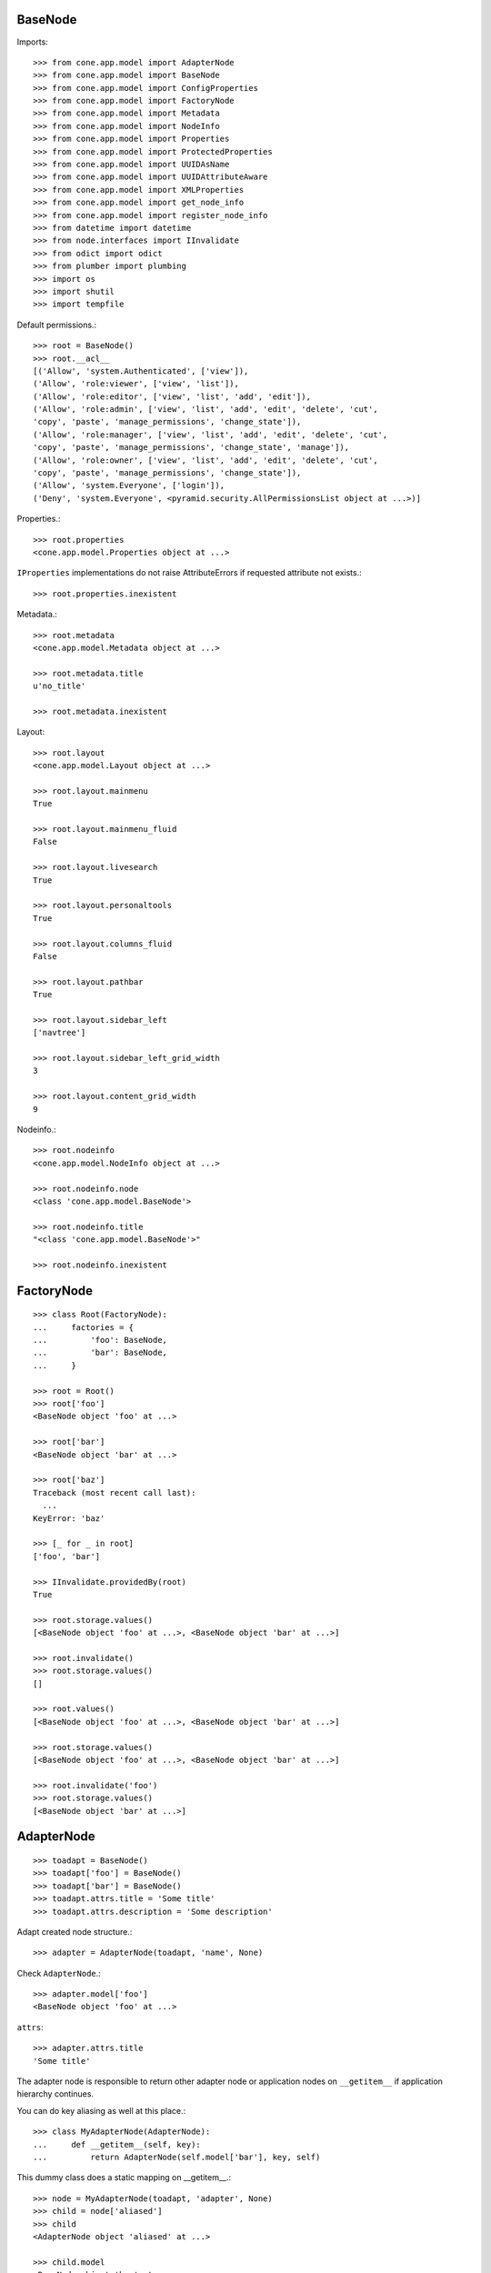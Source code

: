 BaseNode
--------

Imports::

    >>> from cone.app.model import AdapterNode
    >>> from cone.app.model import BaseNode
    >>> from cone.app.model import ConfigProperties
    >>> from cone.app.model import FactoryNode
    >>> from cone.app.model import Metadata
    >>> from cone.app.model import NodeInfo
    >>> from cone.app.model import Properties
    >>> from cone.app.model import ProtectedProperties
    >>> from cone.app.model import UUIDAsName
    >>> from cone.app.model import UUIDAttributeAware
    >>> from cone.app.model import XMLProperties
    >>> from cone.app.model import get_node_info
    >>> from cone.app.model import register_node_info
    >>> from datetime import datetime
    >>> from node.interfaces import IInvalidate
    >>> from odict import odict
    >>> from plumber import plumbing
    >>> import os
    >>> import shutil
    >>> import tempfile

Default permissions.::

    >>> root = BaseNode()
    >>> root.__acl__
    [('Allow', 'system.Authenticated', ['view']), 
    ('Allow', 'role:viewer', ['view', 'list']), 
    ('Allow', 'role:editor', ['view', 'list', 'add', 'edit']), 
    ('Allow', 'role:admin', ['view', 'list', 'add', 'edit', 'delete', 'cut', 
    'copy', 'paste', 'manage_permissions', 'change_state']), 
    ('Allow', 'role:manager', ['view', 'list', 'add', 'edit', 'delete', 'cut', 
    'copy', 'paste', 'manage_permissions', 'change_state', 'manage']), 
    ('Allow', 'role:owner', ['view', 'list', 'add', 'edit', 'delete', 'cut', 
    'copy', 'paste', 'manage_permissions', 'change_state']), 
    ('Allow', 'system.Everyone', ['login']), 
    ('Deny', 'system.Everyone', <pyramid.security.AllPermissionsList object at ...>)]

Properties.::

    >>> root.properties
    <cone.app.model.Properties object at ...>

``IProperties`` implementations do not raise AttributeErrors if requested
attribute not exists.::

    >>> root.properties.inexistent

Metadata.::

    >>> root.metadata
    <cone.app.model.Metadata object at ...>

    >>> root.metadata.title
    u'no_title'

    >>> root.metadata.inexistent

Layout::

    >>> root.layout
    <cone.app.model.Layout object at ...>

    >>> root.layout.mainmenu
    True

    >>> root.layout.mainmenu_fluid
    False

    >>> root.layout.livesearch
    True

    >>> root.layout.personaltools
    True

    >>> root.layout.columns_fluid
    False

    >>> root.layout.pathbar
    True

    >>> root.layout.sidebar_left
    ['navtree']

    >>> root.layout.sidebar_left_grid_width
    3

    >>> root.layout.content_grid_width
    9

Nodeinfo.::

    >>> root.nodeinfo
    <cone.app.model.NodeInfo object at ...>

    >>> root.nodeinfo.node
    <class 'cone.app.model.BaseNode'>

    >>> root.nodeinfo.title
    "<class 'cone.app.model.BaseNode'>"

    >>> root.nodeinfo.inexistent


FactoryNode
-----------

::

    >>> class Root(FactoryNode):
    ...     factories = {
    ...         'foo': BaseNode,
    ...         'bar': BaseNode,
    ...     }

    >>> root = Root()
    >>> root['foo']
    <BaseNode object 'foo' at ...>

    >>> root['bar']
    <BaseNode object 'bar' at ...>

    >>> root['baz']
    Traceback (most recent call last):
      ...
    KeyError: 'baz'

    >>> [_ for _ in root]
    ['foo', 'bar']

    >>> IInvalidate.providedBy(root)
    True

    >>> root.storage.values()
    [<BaseNode object 'foo' at ...>, <BaseNode object 'bar' at ...>]

    >>> root.invalidate()
    >>> root.storage.values()
    []

    >>> root.values()
    [<BaseNode object 'foo' at ...>, <BaseNode object 'bar' at ...>]

    >>> root.storage.values()
    [<BaseNode object 'foo' at ...>, <BaseNode object 'bar' at ...>]

    >>> root.invalidate('foo')
    >>> root.storage.values()
    [<BaseNode object 'bar' at ...>]


AdapterNode
-----------

::

    >>> toadapt = BaseNode()
    >>> toadapt['foo'] = BaseNode()
    >>> toadapt['bar'] = BaseNode()
    >>> toadapt.attrs.title = 'Some title'
    >>> toadapt.attrs.description = 'Some description'

Adapt created node structure.::

    >>> adapter = AdapterNode(toadapt, 'name', None)

Check ``AdapterNode``.::

    >>> adapter.model['foo']
    <BaseNode object 'foo' at ...>

``attrs``::

    >>> adapter.attrs.title
    'Some title'

The adapter node is responsible to return other adapter node or application
nodes on ``__getitem__`` if application hierarchy continues.

You can do key aliasing as well at this place.::

    >>> class MyAdapterNode(AdapterNode):
    ...     def __getitem__(self, key):
    ...         return AdapterNode(self.model['bar'], key, self)

This dummy class does a static mapping on __getitem__.::

    >>> node = MyAdapterNode(toadapt, 'adapter', None)
    >>> child = node['aliased']
    >>> child
    <AdapterNode object 'aliased' at ...>

    >>> child.model
    <BaseNode object 'bar' at ...>

    >>> [key for key in node]
    ['foo', 'bar']

The application node path differs from the adapted node path. This is essential
to keep the application path sane while not violating the adapted node's
structure.::

    >>> child.path
    ['adapter', 'aliased']

    >>> child.model.path
    [None, 'bar']


Metadata
--------

The ``IMetadata`` implementation returned by ``IApplicationNode.metadata`` is
used by the application for displaying metadata information.

The default implementation accepts a dict like object on ``__init__``.::

    >>> data = {
    ...     'title': 'some title',
    ...     'description': 'some description',
    ...     'creator': 'john doe',
    ... }

Check ``INodeAdapter`` interface.::

    >>> metadata = Metadata(data)

``__getattr__``. No AttributeError is raised if attribute is inexistent.::

    >>> metadata.title
    'some title'

    >>> metadata.description
    'some description'

    >>> metadata.creator
    'john doe'

    >>> metadata.inexistent

``__getitem__``::

    >>> metadata['title']
    'some title'

``__contains__``::

    >>> 'description' in metadata
    True

``get``::

    >>> metadata.get('creator')
    'john doe'


NodeInfo
--------

The ``INodeInfo`` providing object holds information about the application
node.::

    >>> nodeinfo = NodeInfo()
    >>> nodeinfo.node = BaseNode
    >>> nodeinfo.addables = ['basenode']
    >>> nodeinfo.title = 'Base Node'

Register node info.::

    >>> register_node_info('basenode', nodeinfo)

Lookup Node info.::

    >>> nodeinfo = get_node_info('basenode')
    >>> nodeinfo.title
    'Base Node'

``__getattr__``. No AttributeError is raised if attribute is inexistent.::

    >>> nodeinfo.addables
    ['basenode']

    >>> nodeinfo.inexistent

``__getitem__``::

    >>> nodeinfo['addables']
    ['basenode']

``__contains__``::

    >>> 'node' in nodeinfo
    True

``get``::

    >>> nodeinfo.get('node')
    <class 'cone.app.model.BaseNode'>


UUIDAttributeAware
------------------

::

    >>> @plumbing(UUIDAttributeAware)
    ... class UUIDNode(BaseNode):
    ...     pass

    >>> node = UUIDNode()
    >>> node.uuid
    UUID('...')

    >>> node.attrs['uuid']
    UUID('...')


UUIDAsName
----------

::

    >>> @plumbing(UUIDAsName)
    ... class UUIDAsNameNode(BaseNode):
    ...     pass

    >>> node = UUIDAsNameNode()
    >>> node.uuid
    UUID('...')

    >>> node.name
    '...'

    >>> str(node.uuid) == node.name
    True

    >>> child = UUIDAsNameNode()
    >>> node[child.name] = child
    >>> sub = UUIDAsNameNode()
    >>> node[child.name][sub.name] = sub
    >>> sub = UUIDAsNameNode()
    >>> node[child.name][sub.name] = sub
    >>> node.printtree()
    <class 'UUIDAsNameNode'>: ...
      <class 'UUIDAsNameNode'>: ...
        <class 'UUIDAsNameNode'>: ...
        <class 'UUIDAsNameNode'>: ...

    >>> copy = node[child.name].copy()
    Traceback (most recent call last):
      ...
    RuntimeError: Shallow copy useless on UUID aware node trees, use deepcopy.

    >>> copy = child.deepcopy()
    >>> copy.printtree()
    <class 'UUIDAsNameNode'>: ...
      <class 'UUIDAsNameNode'>: ...
      <class 'UUIDAsNameNode'>: ...

    >>> copy.uuid == child.uuid
    False

    >>> sorted(copy.keys()) == sorted(child.keys())
    False

    >>> copy.keys()
    ['...', '...']

    >>> copy.values()
    [<UUIDAsNameNode object '...' at ...>, 
    <UUIDAsNameNode object '...' at ...>]

    >>> copy[copy.keys()[0]].name == copy.keys()[0]
    True


Properties
----------

You can use the ``Properties`` object for any kind of mapping.::

    >>> p1 = Properties()
    >>> p1.prop = 'Foo'

    >>> p2 = Properties()
    >>> p2.prop = 'Bar'

    >>> p1.prop, p2.prop
    ('Foo', 'Bar')


ProtectedProperties
-------------------

Protected properties checks against permission for properties::

    >>> context = BaseNode()

'viewprotected' property gets protected by 'view' permission::

    >>> permissions = {
    ...     'viewprotected': ['view'],
    ... }
    >>> props = ProtectedProperties(context, permissions)

Setting properties works always::

    >>> props.viewprotected = True
    >>> props.unprotected = True

Unauthorized just permits access to unprotected property::

    >>> props.viewprotected
    >>> props.unprotected
    True

    >>> 'viewprotected' in props
    False

    >>> 'unprotected' in props
    True

    >>> props.keys()
    ['unprotected']

    >>> props.get('viewprotected')
    >>> props.get('unprotected')
    True

    >>> props['viewprotected']
    Traceback (most recent call last):
      ...
    KeyError: u"No permission to access 'viewprotected'"

    >>> props['unprotected']
    True

Authenticate, both properties are now available::

    >>> layer.login('viewer')

    >>> props['viewprotected']
    True

    >>> props.viewprotected
    True

    >>> props.unprotected
    True

    >>> props.keys()
    ['unprotected', 'viewprotected']

    >>> props.get('viewprotected')
    True

    >>> props.get('unprotected')
    True

    >>> props.viewprotected = False
    >>> props.viewprotected
    False

    >>> layer.logout()


XML Properties
--------------

There's a convenience object for XML input and output.

Dummy environment.::

    >>> tempdir = tempfile.mkdtemp()

Create XML properties with path and optional data.::

    >>> props = XMLProperties(os.path.join(tempdir, 'props.xml'),
    ...                       data={'foo': u'äöüß'})

Testing helper functions.::

    >>> props._keys()
    ['foo']

    >>> props._values()
    [u'\xc3\xa4\xc3\xb6\xc3\xbc\xc3\x9f']

XML properties could be datetime objects.::

    >>> props.effective = datetime(2010, 1, 1, 10, 15)
    >>> props.empty = ''

XML properties could be multi valued...::

    >>> props.keywords = ['a', datetime(2010, 1, 1, 10, 15), '']

...or dict/odict instance::

    >>> props.dictlike = odict([('a', 'foo'), ('b', 'bar'), ('c', '')])

Nothing added yet.::

    >>> os.listdir(tempdir)
    []

Call props, file is now written to disk.::

    >>> props()
    >>> os.listdir(tempdir)
    ['props.xml']

Check file contents.::

    >>> with open(os.path.join(tempdir, 'props.xml')) as file:
    ...     file.read().split('\n')
    ['<properties>', 
    '  <foo>&#195;&#164;&#195;&#182;&#195;&#188;&#195;&#159;</foo>', 
    '  <effective>2010-01-01T10:15:00</effective>', 
    '  <empty></empty>', 
    '  <keywords>', 
    '    <item>a</item>', 
    '    <item>2010-01-01T10:15:00</item>', 
    '    <item></item>', 
    '  </keywords>', 
    '  <dictlike>', 
    '    <elem>', 
    '      <key>a</key>', 
    '      <value>foo</value>', 
    '    </elem>', 
    '    <elem>', 
    '      <key>b</key>', 
    '      <value>bar</value>', 
    '    </elem>', 
    '    <elem>', 
    '      <key>c</key>', 
    '      <value></value>', 
    '    </elem>', 
    '  </dictlike>', 
    '</properties>', 
    '']

Overwrite ``foo`` and add ``bar`` properties; Note that even markup can be 
used safely.::

    >>> props.foo = 'foo'
    >>> props.bar = '<bar>äöü</bar>'

Call props and check result.::

    >>> props()
    >>> with open(os.path.join(tempdir, 'props.xml')) as file:
    ...     file.read().split('\n')
    ['<properties>', 
    '  <foo>foo</foo>', 
    '  <effective>2010-01-01T10:15:00</effective>', 
    '  <empty></empty>', 
    '  <keywords>', 
    '    <item>a</item>', 
    '    <item>2010-01-01T10:15:00</item>', 
    '    <item></item>', 
    '  </keywords>', 
    '  <dictlike>', 
    '    <elem>', 
    '      <key>a</key>', 
    '      <value>foo</value>', 
    '    </elem>', 
    '    <elem>', 
    '      <key>b</key>', 
    '      <value>bar</value>', 
    '    </elem>', 
    '    <elem>', 
    '      <key>c</key>', 
    '      <value></value>', 
    '    </elem>', 
    '  </dictlike>', 
    '  <bar>&lt;bar&gt;&#228;&#246;&#252;&lt;/bar&gt;</bar>', 
    '</properties>', 
    '']

Create XML properties from existing file.::

    >>> props = XMLProperties(os.path.join(tempdir, 'props.xml'))
    >>> props._keys()
    ['foo', 'effective', 'empty', 'keywords', 'dictlike', 'bar']

    >>> props._values()
    [u'foo', 
    datetime.datetime(2010, 1, 1, 10, 15), 
    u'', 
    [u'a', datetime.datetime(2010, 1, 1, 10, 15), u''], 
    odict([('a', 'foo'), ('b', 'bar'), ('c', None)]), 
    u'<bar>\xe4\xf6\xfc</bar>']

Delete property.::

    >>> del props['foo']
    >>> props._keys()
    ['effective', 'empty', 'keywords', 'dictlike', 'bar']

    >>> del props['inexistent']
    Traceback (most recent call last):
      ...
    KeyError: u'property inexistent does not exist'

Call and check results.::

    >>> props()
    >>> with open(os.path.join(tempdir, 'props.xml')) as file:
    ...     file.read().split('\n')
    ['<properties>', 
    '  <effective>2010-01-01T10:15:00</effective>', 
    '  <empty></empty>', 
    '  <keywords>', 
    '    <item>a</item>', 
    '    <item>2010-01-01T10:15:00</item>', 
    '    <item></item>', 
    '  </keywords>', 
    '  <dictlike>', 
    '    <elem>', 
    '      <key>a</key>', 
    '      <value>foo</value>', 
    '    </elem>', 
    '    <elem>', 
    '      <key>b</key>', 
    '      <value>bar</value>', 
    '    </elem>', 
    '    <elem>', 
    '      <key>c</key>', 
    '      <value>None</value>', 
    '    </elem>', 
    '  </dictlike>', 
    '  <bar>&lt;bar&gt;&#228;&#246;&#252;&lt;/bar&gt;</bar>', 
    '</properties>', 
    '']

Change order of odict and check results::

    >>> props.dictlike = odict([('b', 'bar'), ('a', 'foo')])
    >>> props()
    >>> with open(os.path.join(tempdir, 'props.xml')) as file:
    ...     file.read().split('\n')
    ['<properties>', 
    '  <effective>2010-01-01T10:15:00</effective>', 
    '  <empty></empty>', 
    '  <keywords>', 
    '    <item>a</item>', 
    '    <item>2010-01-01T10:15:00</item>', 
    '    <item></item>', 
    '  </keywords>', 
    '  <dictlike>', 
    '    <elem>', 
    '      <key>b</key>', 
    '      <value>bar</value>', 
    '    </elem>', 
    '    <elem>', 
    '      <key>a</key>', 
    '      <value>foo</value>', 
    '    </elem>', 
    '  </dictlike>', 
    '  <bar>&lt;bar&gt;&#228;&#246;&#252;&lt;/bar&gt;</bar>', 
    '</properties>', 
    '']

    >>> os.remove(os.path.join(tempdir, 'props.xml'))

ConfigProperties
----------------

A Properties implementation exists for Config files used by python
configparser.:: 

    >>> props = ConfigProperties(os.path.join(tempdir, 'props.cfg'),
    ...                          data={'foo': 1})

Nothing added yet.::

    >>> os.listdir(tempdir)
    []

Call props, file is now written to disk.::

    >>> props()
    >>> os.listdir(tempdir)
    ['props.cfg']

Check file contents.::

    >>> with open(os.path.join(tempdir, 'props.cfg')) as file:
    ...     file.read()
    '[properties]\nfoo = 1\n\n'

Overwrite ``foo`` and add ``bar`` properties.::

    >>> props.foo = u'foo'
    >>> props.bar = u'bar'
    >>> props.baz = u'\xc3\xa4\xc3\xb6\xc3\xbc'

Call props and check result.::

    >>> props()
    >>> with open(os.path.join(tempdir, 'props.cfg')) as file:
    ...     file.read().split('\n')
    ['[properties]', 
    'foo = foo', 
    'bar = bar', 
    'baz = \xc3\x83\xc2\xa4\xc3\x83\xc2\xb6\xc3\x83\xc2\xbc', 
    '', 
    '']

Create config properties from existing file.::

    >>> props = ConfigProperties(os.path.join(tempdir, 'props.cfg'))
    >>> props.foo
    u'foo'

    >>> props.bar
    u'bar'

    >>> props.baz
    u'\xc3\xa4\xc3\xb6\xc3\xbc'

Test ``__getitem__``::

    >>> props['foo']
    u'foo'

    >>> props['inexistent']
    Traceback (most recent call last):
      ...
    KeyError: 'inexistent'

Test ``get``::

    >>> props.get('foo')
    u'foo'

    >>> props.get('inexistent', u'default')
    u'default'

Test ``__contains__``::

    >>> 'foo' in props
    True

    >>> 'inexistent' in props
    False

Delete property.::

    >>> del props['inexistent']
    Traceback (most recent call last):
      ...
    KeyError: u'property inexistent does not exist'

    >>> del props['foo']
    >>> props.foo

Call and check results.::

    >>> props()
    >>> with open(os.path.join(tempdir, 'props.cfg')) as file:
    ...     file.read().split('\n')
    ['[properties]', 
    'bar = bar', 
    'baz = \xc3\x83\xc2\xa4\xc3\x83\xc2\xb6\xc3\x83\xc2\xbc', 
    '', 
    '']

    >>> shutil.rmtree(tempdir)
